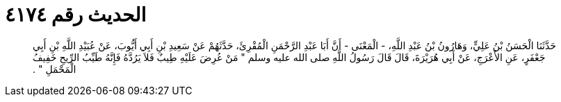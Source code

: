 
= الحديث رقم ٤١٧٤

[quote.hadith]
حَدَّثَنَا الْحَسَنُ بْنُ عَلِيٍّ، وَهَارُونُ بْنُ عَبْدِ اللَّهِ، - الْمَعْنَى - أَنَّ أَبَا عَبْدِ الرَّحْمَنِ الْمُقْرِئَ، حَدَّثَهُمْ عَنْ سَعِيدِ بْنِ أَبِي أَيُّوبَ، عَنْ عُبَيْدِ اللَّهِ بْنِ أَبِي جَعْفَرٍ، عَنِ الأَعْرَجِ، عَنْ أَبِي هُرَيْرَةَ، قَالَ قَالَ رَسُولُ اللَّهِ صلى الله عليه وسلم ‏"‏ مَنْ عُرِضَ عَلَيْهِ طِيبٌ فَلاَ يَرُدَّهُ فَإِنَّهُ طَيِّبُ الرِّيحِ خَفِيفُ الْمَحْمَلِ ‏"‏ ‏.‏